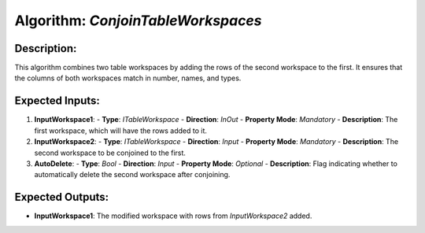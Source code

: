Algorithm: `ConjoinTableWorkspaces`
===================================

Description:
------------
This algorithm combines two table workspaces by adding the rows of the second workspace
to the first. It ensures that the columns of both workspaces match in number, names, and
types.

Expected Inputs:
----------------
1. **InputWorkspace1**:
   - **Type**: `ITableWorkspace`
   - **Direction**: `InOut`
   - **Property Mode**: `Mandatory`
   - **Description**: The first workspace, which will have the rows added to it.

2. **InputWorkspace2**:
   - **Type**: `ITableWorkspace`
   - **Direction**: `Input`
   - **Property Mode**: `Mandatory`
   - **Description**: The second workspace to be conjoined to the first.

3. **AutoDelete**:
   - **Type**: `Bool`
   - **Direction**: `Input`
   - **Property Mode**: `Optional`
   - **Description**: Flag indicating whether to automatically delete the second workspace after conjoining.

Expected Outputs:
-----------------
- **InputWorkspace1**: The modified workspace with rows from `InputWorkspace2` added.
